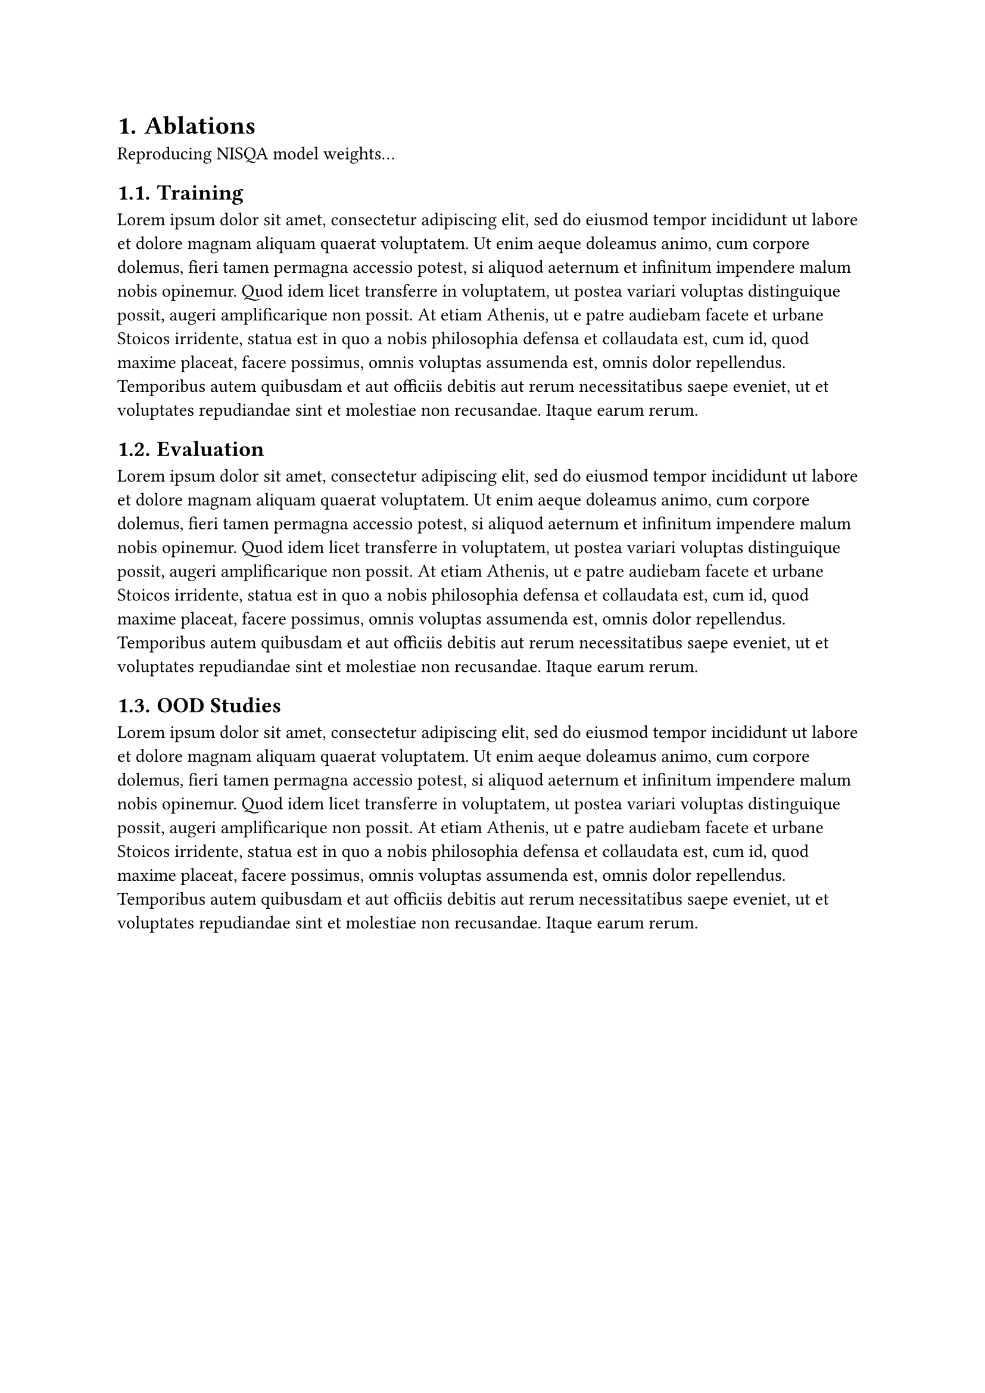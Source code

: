 #set heading(numbering: "1.")

= Ablations

Reproducing NISQA model weights...

== Training
#lorem(120)

== Evaluation
#lorem(120)

== OOD Studies
#lorem(120)